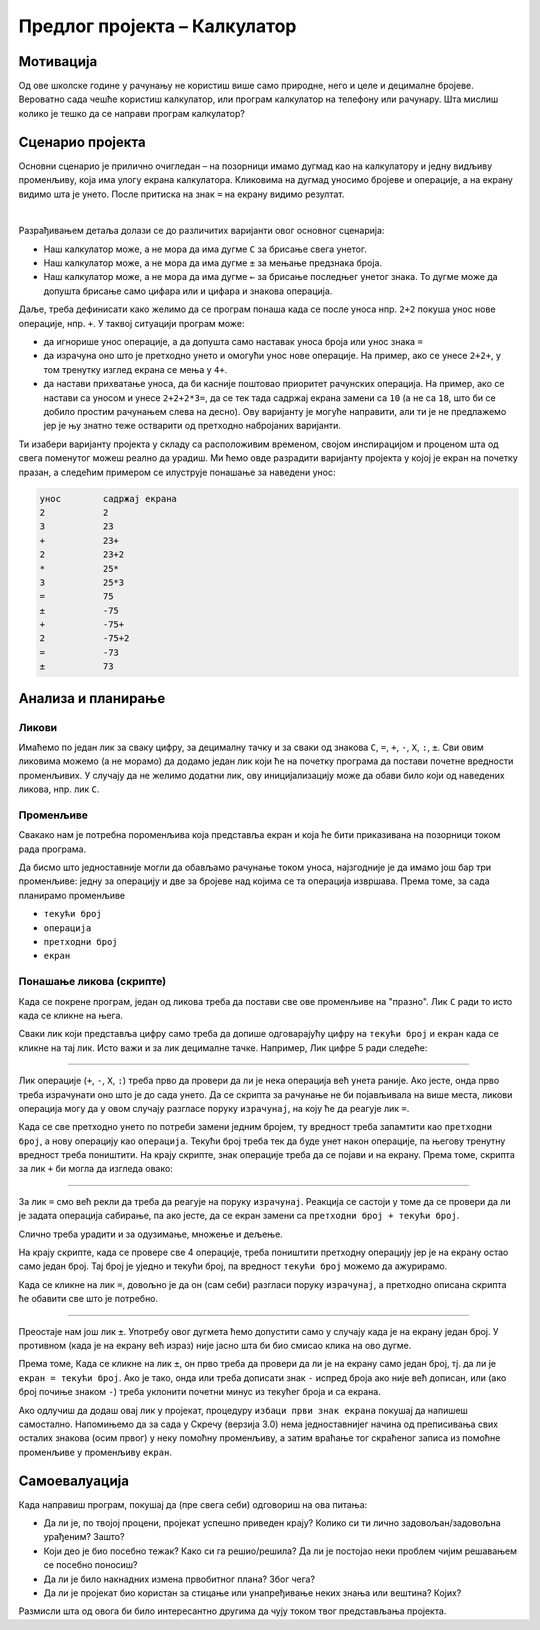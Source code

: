 Предлог пројекта – Калкулатор
=============================

Мотивација
----------

Од ове школске године у рачунању не користиш више само природне, него и целе и децималне бројеве. Вероватно сада чешће користиш калкулатор, или програм калкулатор на телефону или рачунару. Шта мислиш колико је тешко да се направи програм калкулатор?

.. infonote:: 

    Циљ овог пројекта је да се кроз прављење калкулатора у Скречу покаже да то није сувише тешко и да се детаљније разуме како калкулатор функционише.

Сценарио пројекта
-----------------

Основни сценарио је прилично очигледан – на позорници имамо дугмад као на калкулатору и једну видљиву променљиву, која има улогу екрана калкулатора. Кликовима на дугмад уносимо бројеве и операције, а на екрану видимо шта је унето. После притиска на знак ``=`` на екрану видимо резултат.

.. image:: ../_images/kalkulator_scena.jpg
    :width: 400
    :align: center

|

Разрађивањем детаља долази се до различитих варијанти овог основног сценарија:

- Наш калкулатор може, а не мора да има дугме ``C`` за брисање свега унетог.
- Наш калкулатор може, а не мора да има дугме ``±`` за мењање предзнака броја.
- Наш калкулатор може, а не мора да има дугме ``←`` за брисање последњег унетог знака. То дугме може да допушта брисање само цифара или и цифара и знакова операција.

Даље, треба дефинисати како желимо да се програм понаша када се после уноса нпр. ``2+2`` покуша унос нове операције, нпр. ``+``. У таквој ситуацији програм може:

- да игнорише унос операције, а да допушта само наставак уноса броја или унос знака ``=``
- да израчуна оно што је претходно унето и омогући унос нове операције. На пример, ако се унесе ``2+2+``, у том тренутку изглед екрана се мења у ``4+``.
- да настави прихватање уноса, да би касније поштовао приоритет рачунских операција. На пример, ако се настави са уносом и унесе ``2+2+2*3=``, да се тек тада садржај екрана замени са ``10`` (а не са ``18``, што би се добило простим рачунањем слева на десно). Ову варијанту је могуће направити, али ти је не предлажемо јер је њу знатно теже остварити од претходно набројаних варијанти.

Ти изабери варијанту пројекта у складу са расположивим временом, својом инспирацијом и проценом шта од свега поменутог можеш реално да урадиш. Ми ћемо овде разрадити варијанту пројекта у којој је екран на почетку празан, а следећим примером се илуструје понашање за наведени унос:

.. code::

    унос        садржај екрана
    2           2
    3           23
    +           23+
    2           23+2
    *           25*
    3           25*3
    =           75
    ±           -75
    +           -75+
    2           -75+2
    =           -73
    ±           73

Анализа и планирање
-------------------

Ликови
''''''

Имаћемо по један лик за сваку цифру, за децималну тачку и за сваки од знакова ``C``, ``=``, ``+``, ``-``, ``X``, ``:``, ``±``. Сви овим ликовима можемо (а не морамо) да додамо један лик који ће на почетку програма да постави почетне вредности променљивих. У случају да не желимо додатни лик, ову иницијализацију може да обави било који од наведених ликова, нпр. лик ``C``.

Променљиве
''''''''''

Свакако нам је потребна пороменљива која представља екран и која ће бити приказивана на позорници током рада програма.

Да бисмо што једноставније могли да обављамо рачунање током уноса, најзгодније је да имамо још бар три променљиве: једну за операцију и две за бројеве над којима се та операција извршава. Према томе, за сада планирамо променљиве

- ``текући број``
- ``операција``
- ``претходни број``
- ``екран``


Понашање ликова (скрипте)
'''''''''''''''''''''''''

Када се покрене програм, један од ликова треба да постави све ове променљиве на "празно". Лик ``C`` ради то исто када се кликне на њега.

Сваки лик који представља цифру само треба да допише одговарајућу цифру на ``текући број`` и ``екран`` када се кликне на тај лик. Исто важи и за лик децималне тачке. Например, Лик цифре 5 ради следеће:

.. image:: ../_images/kalkulator_skripta_lik_5.png
    :width: 500
    :align: center

~~~~

Лик операције (``+``, ``-``, ``X``, ``:``) треба прво да провери да ли је нека операција већ унета раније. Ако јесте, онда прво треба израчунати оно што је до сада унето. Да се скрипта за рачунање не би појављивала на више места, ликови операција могу да у овом случају разгласе поруку ``израчунај``, на коју ће да реагује лик ``=``.

Када се све претходно унето по потреби замени једним бројем, ту вредност треба запамтити као ``претходни број``, а нову операцију као ``операција``. Текући број треба тек да буде унет након операције, па његову тренутну вредност треба поништити. На крају скрипте, знак операције треба да се појави и на екрану. Према томе, скрипта за лик ``+`` би могла да изгледа овако:

.. image:: ../_images/kalkulator_skripta_lik_plus.png
    :width: 500
    :align: center

~~~~

За лик ``=`` смо већ рекли да треба да реагује на поруку ``израчунај``. Реакција се састоји у томе да се провери да ли је задата операција сабирање, па ако јесте, да се екран замени са ``претходни број + текући број``. 

.. image:: ../_images/kalkulator_skripta_lik_jednako_deo1.png
    :width: 500
    :align: center

Слично треба урадити и за одузимање, множење и дељење.

На крају скрипте, када се провере све 4 операције, треба поништити претходну операцију јер је на екрану остао само један број. Тај број је уједно и текући број, па вредност ``текући број`` можемо да ажурирамо. 

.. image:: ../_images/kalkulator_skripta_lik_jednako_deo2.png
    :width: 400
    :align: center

Када се кликне на лик ``=``, довољно је да он (сам себи) разгласи поруку ``израчунај``, а претходно описана скрипта ће обавити све што је потребно.

~~~~

Преостаје нам још лик ``±``. Употребу овог дугмета ћемо допустити само у случају када је на екрану један број. У противном (када је на екрану већ израз) није јасно шта би био смисао клика на ово дугме.

Према томе, Када се кликне на лик ``±``, он прво треба да провери да ли је на екрану само један број, тј. да ли је ``екран = текући број``. Ако је тако, онда или треба дописати знак ``-`` испред броја ако није већ дописан, или (ако број почиње знаком ``-``) треба уклонити почетни минус из текућег броја и са екрана.

.. image:: ../_images/kalkulator_skripta_lik_plus_minus.png
    :width: 500
    :align: center

Ако одлучиш да додаш овај лик у пројекат, процедуру ``избаци први знак екрана`` покушај да напишеш самостално. Напомињемо да за сада у Скречу (верзија 3.0) нема једноставнијег начина од преписивања свих осталих знакова (осим првог) у неку помоћну променљиву, а затим враћање тог скраћеног записа из помоћне променљиве у променљиву ``екран``.

Самоевалуација
--------------

Када направиш програм, покушај да (пре свега себи) одговориш на ова питања:

- Да ли је, по твојој процени, пројекат успешно приведен крају? Колико си ти лично задовољан/задовољна урађеним? Зашто?
- Који део је био посебно тежак? Како си га решио/решила? Да ли је постојао неки проблем чијим решавањем се посебно поносиш?
- Да ли је било накнадних измена првобитног плана? Због чега?
- Да ли је пројекат био користан за стицање или унапређивање неких знања или вештина? Којих?

Размисли шта од овога би било интересантно другима да чују током твог представљања пројекта. 
